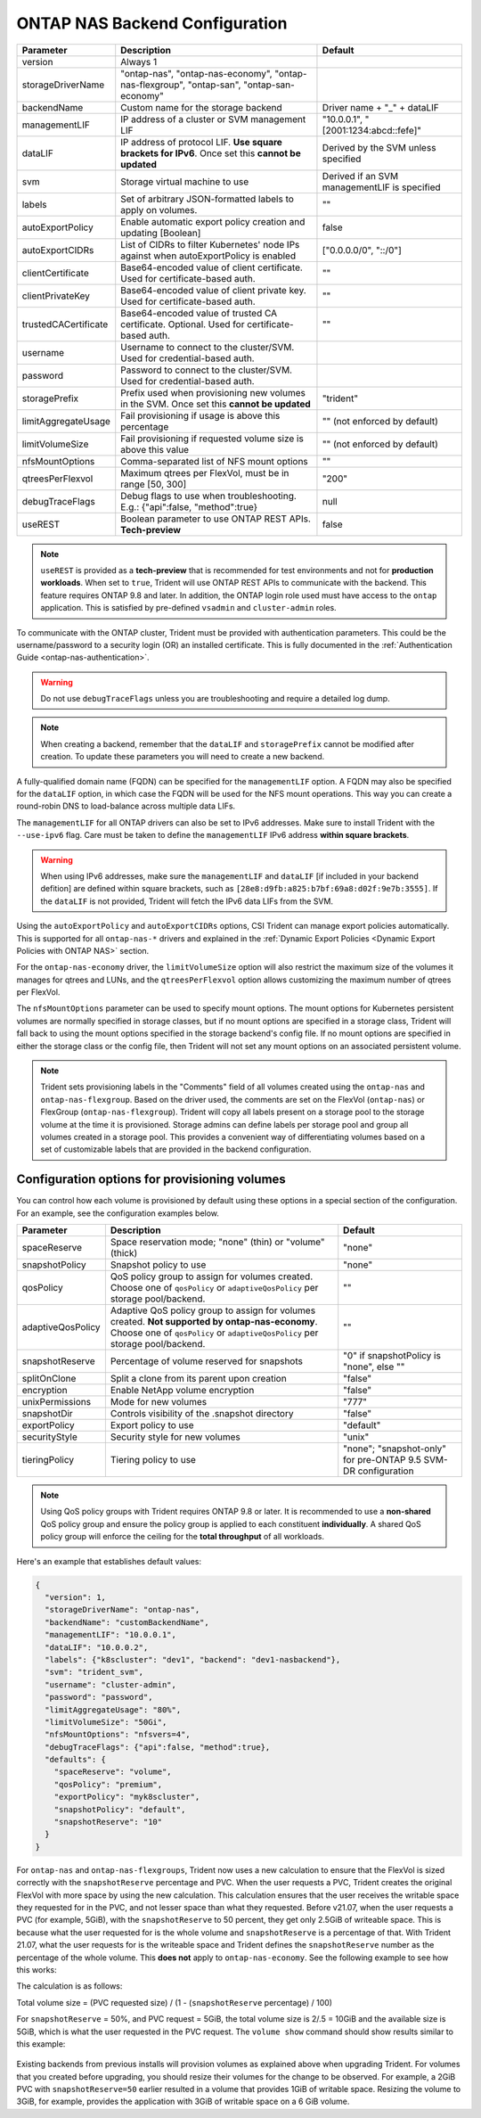 .. _ontap-nas-configuration-parameters:

###############################
ONTAP NAS Backend Configuration
###############################

========================= ================================================================================================= ================================================
Parameter                 Description                                                                                       Default
========================= ================================================================================================= ================================================
version                   Always 1
storageDriverName         "ontap-nas", "ontap-nas-economy", "ontap-nas-flexgroup", "ontap-san", "ontap-san-economy"
backendName               Custom name for the storage backend                                                               Driver name + "_" + dataLIF
managementLIF             IP address of a cluster or SVM management LIF                                                     "10.0.0.1", "[2001:1234:abcd::fefe]"
dataLIF                   IP address of protocol LIF. **Use square brackets for IPv6**. Once set this **cannot be updated** Derived by the SVM unless specified
svm                       Storage virtual machine to use                                                                    Derived if an SVM managementLIF is specified
labels                    Set of arbitrary JSON-formatted labels to apply on volumes.                                       ""
autoExportPolicy          Enable automatic export policy creation and updating [Boolean]                                    false
autoExportCIDRs           List of CIDRs to filter Kubernetes' node IPs against when autoExportPolicy is enabled             ["0.0.0.0/0", "::/0"]
clientCertificate         Base64-encoded value of client certificate. Used for certificate-based auth.                      ""
clientPrivateKey          Base64-encoded value of client private key. Used for certificate-based auth.                      ""
trustedCACertificate      Base64-encoded value of trusted CA certificate. Optional. Used for certificate-based auth.        ""
username                  Username to connect to the cluster/SVM. Used for credential-based auth.
password                  Password to connect to the cluster/SVM. Used for credential-based auth.
storagePrefix             Prefix used when provisioning new volumes in the SVM. Once set this **cannot be updated**         "trident"
limitAggregateUsage       Fail provisioning if usage is above this percentage                                               "" (not enforced by default)
limitVolumeSize           Fail provisioning if requested volume size is above this value                                    "" (not enforced by default)
nfsMountOptions           Comma-separated list of NFS mount options                                                         ""
qtreesPerFlexvol          Maximum qtrees per FlexVol, must be in range [50, 300]                                            "200"
debugTraceFlags           Debug flags to use when troubleshooting. E.g.: {"api":false, "method":true}                       null
useREST                   Boolean parameter to use ONTAP REST APIs. **Tech-preview**                                            false
========================= ================================================================================================= ================================================

.. note::

   ``useREST`` is provided as a **tech-preview** that is recommended for test environments and not for **production workloads**. When set to ``true``, Trident will use ONTAP REST APIs to communicate with the backend. This feature requires ONTAP 9.8 and later. In addition, the ONTAP login role used must have access to the ``ontap`` application. This is satisfied by pre-defined ``vsadmin`` and ``cluster-admin`` roles.

To communicate with the ONTAP cluster, Trident must be provided with authentication
parameters. This could be the username/password to a security login (OR) an
installed certificate. This is fully documented in the
:ref:`Authentication Guide <ontap-nas-authentication>`.

.. warning::

  Do not use ``debugTraceFlags`` unless you are troubleshooting and require a
  detailed log dump.

.. note::

   When creating a backend, remember that the ``dataLIF`` and ``storagePrefix``
   cannot be modified after creation. To update these parameters you will need
   to create a new backend.

A fully-qualified domain name (FQDN) can be specified for the ``managementLIF``
option. A FQDN may also be specified for the ``dataLIF`` option, in which case
the FQDN will be used for the NFS mount operations. This way you can create a
round-robin DNS to load-balance across multiple data LIFs.

The ``managementLIF`` for all ONTAP drivers can
also be set to IPv6 addresses. Make sure to install Trident with the
``--use-ipv6`` flag. Care must be taken to define the ``managementLIF``
IPv6 address **within square brackets**.

.. warning::

   When using IPv6 addresses, make sure the ``managementLIF`` and ``dataLIF``
   [if included in your backend defition] are defined
   within square brackets, such as ``[28e8:d9fb:a825:b7bf:69a8:d02f:9e7b:3555]``.
   If the ``dataLIF`` is not provided, Trident will fetch the IPv6 data LIFs
   from the SVM.

Using the ``autoExportPolicy`` and ``autoExportCIDRs`` options, CSI Trident can
manage export policies automatically. This is supported for all ``ontap-nas-*``
drivers and explained in the
:ref:`Dynamic Export Policies <Dynamic Export Policies with ONTAP NAS>`
section.

For the ``ontap-nas-economy`` driver, the ``limitVolumeSize`` option will also
restrict the maximum size of the volumes it manages for qtrees and LUNs, and
the ``qtreesPerFlexvol`` option allows customizing the maximum number of qtrees
per FlexVol.

The ``nfsMountOptions`` parameter can be used to specify mount options.
The mount options for Kubernetes persistent volumes are normally specified in
storage classes, but if no mount options are specified in a storage
class, Trident will fall back to using the mount options specified in the
storage backend's config file. If no mount options are specified in either the
storage class or the config file, then Trident will not set any
mount options on an associated persistent volume.

.. note::

  Trident sets provisioning labels in the "Comments" field of all volumes
  created using the ``ontap-nas`` and ``ontap-nas-flexgroup``. Based on the driver
  used, the comments are set on the FlexVol (``ontap-nas``) or FlexGroup
  (``ontap-nas-flexgroup``). Trident will copy all labels present on a storage
  pool to the storage volume at the time it is provisioned.
  Storage admins can define labels per storage pool and group all volumes
  created in a storage pool. This provides a convenient way of differentiating
  volumes based on a set of customizable labels that are provided in the backend
  configuration.

Configuration options for provisioning volumes
----------------------------------------------

You can control how each volume is provisioned by default using these options
in a special section of the configuration. For an example, see the
configuration examples below.

========================= =============================================================== ================================================
Parameter                 Description                                                     Default
========================= =============================================================== ================================================
spaceReserve              Space reservation mode; "none" (thin) or "volume" (thick)       "none"
snapshotPolicy            Snapshot policy to use                                          "none"
qosPolicy                 QoS policy group to assign for volumes created.
                          Choose one of ``qosPolicy`` or ``adaptiveQosPolicy`` per
                          storage pool/backend.                                           ""
adaptiveQosPolicy         Adaptive QoS policy group to assign for volumes created.
                          **Not supported by ontap-nas-economy**. Choose one of
                          ``qosPolicy`` or ``adaptiveQosPolicy`` per storage
                          pool/backend.                                                   ""
snapshotReserve           Percentage of volume reserved for snapshots                     "0" if snapshotPolicy is "none", else ""
splitOnClone              Split a clone from its parent upon creation                     "false"
encryption                Enable NetApp volume encryption                                 "false"
unixPermissions           Mode for new volumes                                            "777"
snapshotDir               Controls visibility of the .snapshot directory                  "false"
exportPolicy              Export policy to use                                            "default"
securityStyle             Security style for new volumes                                  "unix"
tieringPolicy             Tiering policy to use                                           "none"; "snapshot-only" for pre-ONTAP 9.5 SVM-DR configuration
========================= =============================================================== ================================================

.. note::

  Using QoS policy groups with Trident requires ONTAP 9.8 or later.
  It is recommended to use a **non-shared** QoS policy group and ensure the policy
  group is applied to each constituent **individually**. A shared QoS policy group
  will enforce the ceiling for the **total throughput** of all workloads.

Here's an example that establishes default values:

.. code-block:: bash

  {
    "version": 1,
    "storageDriverName": "ontap-nas",
    "backendName": "customBackendName",
    "managementLIF": "10.0.0.1",
    "dataLIF": "10.0.0.2",
    "labels": {"k8scluster": "dev1", "backend": "dev1-nasbackend"},
    "svm": "trident_svm",
    "username": "cluster-admin",
    "password": "password",
    "limitAggregateUsage": "80%",
    "limitVolumeSize": "50Gi",
    "nfsMountOptions": "nfsvers=4",
    "debugTraceFlags": {"api":false, "method":true},
    "defaults": {
      "spaceReserve": "volume",
      "qosPolicy": "premium",
      "exportPolicy": "myk8scluster",
      "snapshotPolicy": "default",
      "snapshotReserve": "10"
    }
  }

For ``ontap-nas`` and ``ontap-nas-flexgroups``, Trident now uses a new calculation to ensure that the FlexVol is sized correctly with the ``snapshotReserve`` percentage and PVC. When the user requests a PVC, Trident creates the original FlexVol with more space by using the new calculation. This calculation ensures that the user receives the writable space they requested for in the PVC, and not lesser space than what they requested. Before v21.07, when the user requests a PVC (for example, 5GiB), with the ``snapshotReserve`` to 50 percent, they get only 2.5GiB of writeable space. This is because what the user requested for is the whole volume and ``snapshotReserve`` is a percentage of that. With Trident 21.07, what the user requests for is the writeable space and Trident defines the ``snapshotReserve`` number as the percentage of the whole volume. This **does not** apply to ``ontap-nas-economy``. See the following example to see how this works:

The calculation is as follows:

Total volume size = (PVC requested size) / (1 - (``snapshotReserve`` percentage) / 100)

For ``snapshotReserve`` = 50%, and PVC request = 5GiB, the total volume size is 2/.5 = 10GiB and the available size is 5GiB, which is what the user requested in the PVC request. The ``volume show`` command should show results similar to this example:

.. _figVolshow:

.. figure:: images/volume-show.png
    :align: center
    :figclass: alight-center

Existing backends from previous installs will provision volumes as explained above when upgrading Trident. For volumes that you created before upgrading, you should resize their volumes for the change to be observed. For example, a 2GiB PVC with ``snapshotReserve=50`` earlier resulted in a volume that provides 1GiB of writable space. Resizing the volume to 3GiB, for example, provides the application with 3GiB of writable space on a 6 GiB volume.
